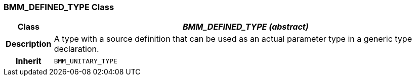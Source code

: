 === BMM_DEFINED_TYPE Class

[cols="^1,3,5"]
|===
h|*Class*
2+^h|*_BMM_DEFINED_TYPE (abstract)_*

h|*Description*
2+a|A type with a source definition that can be used as an actual parameter type in a generic type declaration.

h|*Inherit*
2+|`BMM_UNITARY_TYPE`

|===
